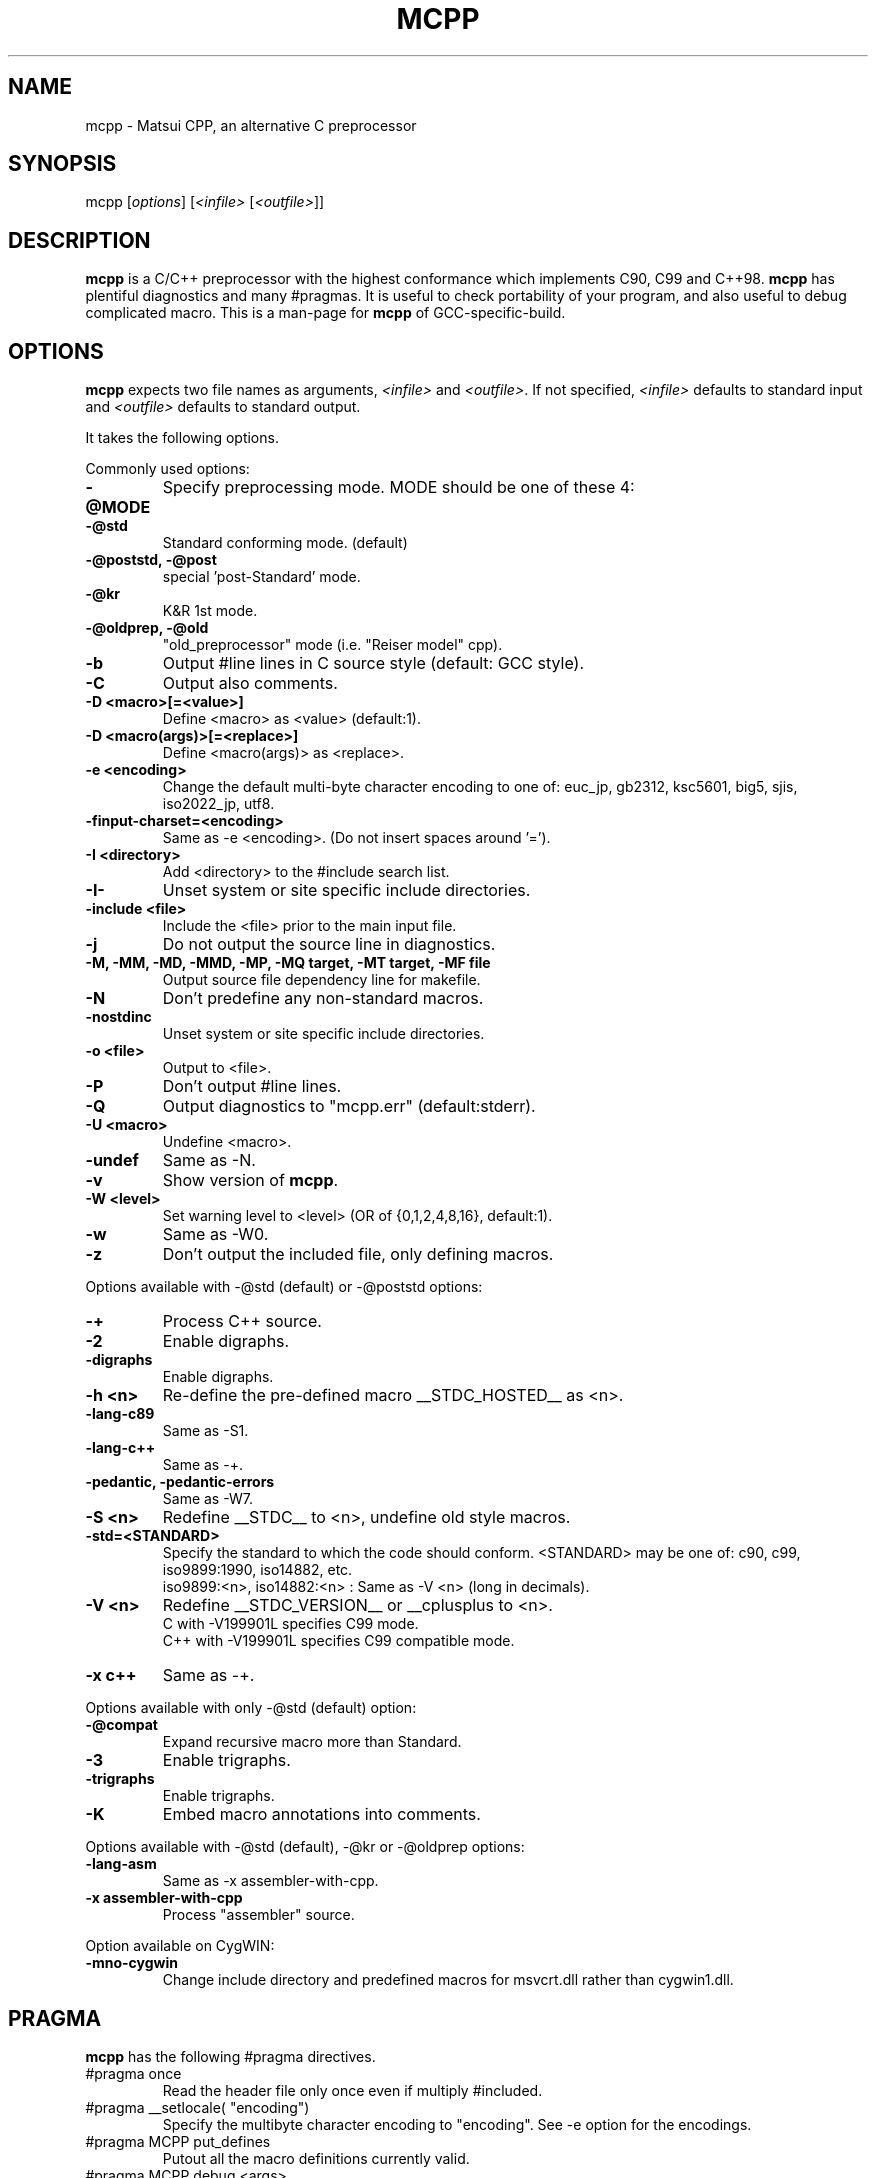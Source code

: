 .TH MCPP "1" "Aug 2007" "alternative CPP" "Commands for GCC"
.SH NAME
mcpp \- Matsui CPP, an alternative C preprocessor
.SH SYNOPSIS
mcpp [\fIoptions\fP] [\fI<infile>\fP [\fI<outfile>\fP]]
.SH DESCRIPTION
\fBmcpp\fR is a C/C++ preprocessor with the highest conformance which implements C90, C99 and C++98. 
\fBmcpp\fR has plentiful diagnostics and many #pragmas. 
It is useful to check portability of your program, and also useful to debug complicated macro.
This is a man-page for \fBmcpp\fR of GCC-specific-build.
.SH OPTIONS
\fBmcpp\fR expects two file names as arguments, \fI<infile>\fR and
\&\fI<outfile>\fR.  If not specified, \fI<infile>\fR defaults to standard input
and \fI<outfile>\fR defaults to standard output.
.PP
It takes the following options.
.PP
Commonly used options:
.IP \fB-@MODE
Specify preprocessing mode. MODE should be one of these 4:
.IP "    \fB-@std"
Standard conforming mode. (default)
.IP "    \fB-@poststd, -@post"
special 'post-Standard' mode.
.IP "    \fB-@kr"
K&R 1st mode.
.IP "    \fB-@oldprep, -@old"
"old_preprocessor" mode (i.e. "Reiser model" cpp).
.IP \fB-b
Output #line lines in C source style (default: GCC style).
.IP \fB-C
Output also comments.
.IP "\fB-D <macro>[=<value>]"
Define <macro> as <value> (default:1).
.IP "\fB-D <macro(args)>[=<replace>]"
Define <macro(args)> as <replace>.
.IP "\fB-e <encoding>"
Change the default multi-byte character encoding to one of:
euc_jp, gb2312, ksc5601, big5, sjis, iso2022_jp, utf8.
.IP \fB-finput-charset=<encoding>
Same as -e <encoding>.  (Do not insert spaces around '=').
.IP "\fB-I <directory>"
Add <directory> to the #include search list.
.IP \fB-I-
Unset system or site specific include directories.
.IP "\fB-include <file>"
Include the <file> prior to the main input file.
.IP \fB-j
Do not output the source line in diagnostics.
.IP "\fB-M, -MM, -MD, -MMD, -MP, -MQ target, -MT target, -MF file"
Output source file dependency line for makefile.
.IP \fB-N
Don't predefine any non-standard macros.
.IP \fB-nostdinc
Unset system or site specific include directories.
.IP "\fB-o <file>"
Output to <file>.
.IP \fB-P
Don't output #line lines.
.IP \fB-Q
Output diagnostics to "mcpp.err" (default:stderr).
.IP "\fB-U <macro>"
Undefine <macro>.
.IP \fB-undef
Same as -N.
.IP \fB-v
Show version of \fBmcpp\fR.
.IP "\fB-W <level>"
Set warning level to <level> (OR of {0,1,2,4,8,16}, default:1).
.IP \fB-w
Same as -W0.
.IP \fB-z
Don't output the included file, only defining macros.
.PP
Options available with -@std (default) or -@poststd options:
.IP \fB-+
Process C++ source.
.IP \fB-2
Enable digraphs.
.IP \fB-digraphs
Enable digraphs.
.IP "\fB-h <n>"
Re-define the pre-defined macro __STDC_HOSTED__ as <n>.
.IP \fB-lang-c89
Same as -S1.
.IP \fB-lang-c++
Same as -+.
.IP "\fB-pedantic, -pedantic-errors"
Same as -W7.
.IP "\fB-S <n>"
Redefine __STDC__ to <n>, undefine old style macros.
.IP \fB-std=<STANDARD>
Specify the standard to which the code should conform.
<STANDARD> may be one of: c90, c99, iso9899:1990, iso14882, etc.
.br
iso9899:<n>, iso14882:<n> : Same as -V <n> (long in decimals).
.IP "\fB-V <n>"
Redefine __STDC_VERSION__ or __cplusplus to <n>.
.br
C with -V199901L specifies C99 mode.
.br
C++ with -V199901L specifies C99 compatible mode.
.IP "\fB-x c++"
Same as -+.
.PP
Options available with only -@std (default) option:
.IP \fB-@compat
Expand recursive macro more than Standard.
.IP \fB-3
Enable trigraphs.
.IP \fB-trigraphs
Enable trigraphs.
.IP \fB-K
Embed macro annotations into comments.
.PP
Options available with -@std (default), -@kr or -@oldprep options:
.IP \fB-lang-asm
Same as -x assembler-with-cpp.
.IP "\fB-x assembler-with-cpp"
Process "assembler" source.
.PP
Option available on CygWIN:
.IP \fB-mno-cygwin
Change include directory and predefined macros for msvcrt.dll rather than cygwin1.dll.
.SH PRAGMA
\fBmcpp\fR has the following #pragma directives.
.IP "#pragma once"
Read the header file only once even if multiply #included.
.IP "#pragma __setlocale( ""encoding"")"
Specify the multibyte character encoding to "encoding".
See -e option for the encodings.
.IP "#pragma MCPP put_defines"
Putout all the macro definitions currently valid.
.IP "#pragma MCPP debug <args>"
Start to putout debugging informations.
    <args> should be one or more of:
    token expand macro_call path if expression memory getc
.IP "#pragma MCPP end_debug <args>"
Stop to putout debugging informations.
    <args> are the same with 'debug'.
    No argument specifies all arguments.
.IP "#pragma MCPP push_macro( ""MACRO"")"
Save the macro definition to the stack.
.IP "#pragma MCPP pop_macro( ""MACRO"")"
Retrieve the macro definition from the stack.
.IP "#pragma MCPP preprocess"
"Pre-preprocess" the following header files for \fBmcpp\fR.
.IP "#pragma MCPP warning    any message"
Putout warning "any message".
.SH "VERSION"
MCPP V.2.7 (2007/08) for GCC
.SH "SEE ALSO"
The full documentation for \fBmcpp\fR are maintained as html files.
Please see mcpp-manual.html.

